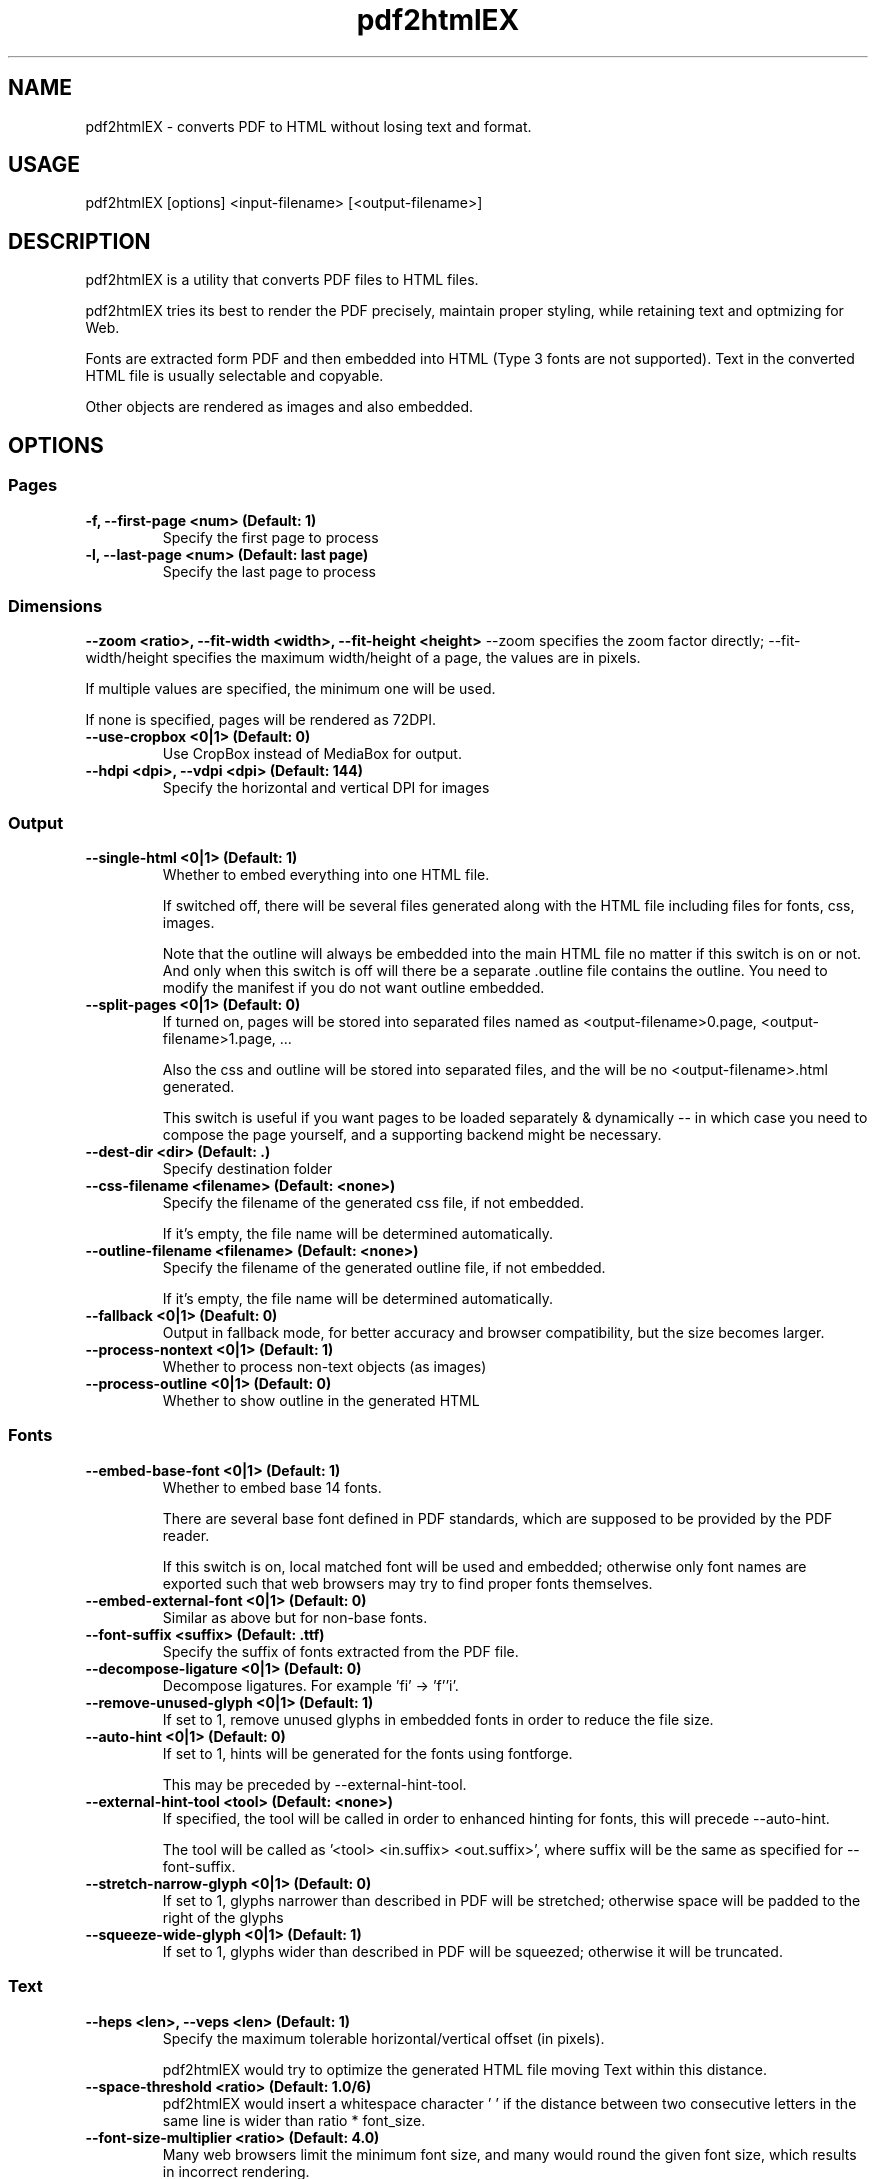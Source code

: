 .TH pdf2htmlEX 1 "pdf2htmlEX 0.8"
.SH NAME
.PP
.nf
  pdf2htmlEX \- converts PDF to HTML without losing text and format.
.fi

.SH USAGE
.PP
.nf
  pdf2htmlEX [options] <input\-filename> [<output\-filename>]
.fi

.SH DESCRIPTION
.PP
pdf2htmlEX is a utility that converts PDF files to HTML files.

pdf2htmlEX tries its best to render the PDF precisely, maintain proper styling, while retaining text and optmizing for Web.

Fonts are extracted form PDF and then embedded into HTML (Type 3 fonts are not supported). Text in the converted HTML file is usually selectable and copyable. 

Other objects are rendered as images and also embedded.

.SH OPTIONS

.SS Pages

.TP
.B -f, --first-page <num> (Default: 1)
Specify the first page to process

.TP
.B -l, --last-page <num> (Default: last page)
Specify the last page to process

.SS Dimensions

.B --zoom <ratio>, --fit-width <width>, --fit-height <height>
--zoom specifies the zoom factor directly; --fit-width/height specifies the maximum width/height of a page, the values are in pixels.

If multiple values are specified, the minimum one will be used.

If none is specified, pages will be rendered as 72DPI.

.TP
.B --use-cropbox <0|1> (Default: 0)
Use CropBox instead of MediaBox for output.

.TP
.B --hdpi <dpi>, --vdpi <dpi> (Default: 144)
Specify the horizontal and vertical DPI for images


.SS Output 

.TP
.B --single-html <0|1> (Default: 1)
Whether to embed everything into one HTML file.

If switched off, there will be several files generated along with the HTML file including files for fonts, css, images.

Note that the outline will always be embedded into the main HTML file no matter if this switch is on or not. 
And only when this switch is off will there be a separate .outline file contains the outline. 
You need to modify the manifest if you do not want outline embedded.

.TP
.B --split-pages <0|1> (Default: 0)
If turned on, pages will be stored into separated files named as <output-filename>0.page, <output-filename>1.page, ...

Also the css and outline will be stored into separated files, and the will be no <output-filename>.html generated.

This switch is useful if you want pages to be loaded separately & dynamically -- in which case you need to compose the page yourself, and a supporting backend might be necessary.

.TP
.B --dest-dir <dir> (Default: .)
Specify destination folder

.TP
.B --css-filename <filename> (Default: <none>)
Specify the filename of the generated css file, if not embedded.

If it's empty, the file name will be determined automatically.

.TP
.B --outline-filename <filename> (Default: <none>)
Specify the filename of the generated outline file, if not embedded.

If it's empty, the file name will be determined automatically.

.TP
.B --fallback <0|1> (Deafult: 0)
Output in fallback mode, for better accuracy and browser compatibility, but the size becomes larger.

.TP
.B --process-nontext <0|1> (Default: 1)
Whether to process non-text objects (as images)

.TP
.B --process-outline <0|1> (Default: 0)
Whether to show outline in the generated HTML

.SS Fonts

.TP
.B --embed-base-font <0|1> (Default: 1)
Whether to embed base 14 fonts.

There are several base font defined in PDF standards, which are supposed to be provided by the PDF reader.

If this switch is on, local matched font will be used and embedded; otherwise only font names are exported such that web browsers may try to find proper fonts themselves.

.TP
.B --embed-external-font <0|1> (Default: 0)
Similar as above but for non-base fonts.

.TP
.B --font-suffix <suffix> (Default: .ttf)
Specify the suffix of fonts extracted from the PDF file.

.TP
.B --decompose-ligature <0|1> (Default: 0)
Decompose ligatures. For example 'fi' -> 'f''i'.

.TP
.B --remove-unused-glyph <0|1> (Default: 1)
If set to 1, remove unused glyphs in embedded fonts in order to reduce the file size.

.TP
.B --auto-hint <0|1> (Default: 0)
If set to 1, hints will be generated for the fonts using fontforge. 

This may be preceded by --external-hint-tool.

.TP
.B --external-hint-tool <tool> (Default: <none>)
If specified, the tool will be called in order to enhanced hinting for fonts, this will precede --auto-hint.

The tool will be called as '<tool> <in.suffix> <out.suffix>', where suffix will be the same as specified for --font-suffix.

.TP
.B --stretch-narrow-glyph <0|1> (Default: 0)
If set to 1, glyphs narrower than described in PDF will be stretched; otherwise space will be padded to the right of the glyphs

.TP
.B --squeeze-wide-glyph <0|1> (Default: 1)
If set to 1, glyphs wider than described in PDF will be squeezed; otherwise it will be truncated.

.SS Text

.TP
.B --heps <len>, --veps <len> (Default: 1)
Specify the maximum tolerable horizontal/vertical offset (in pixels).

pdf2htmlEX would try to optimize the generated HTML file moving Text within this distance.

.TP
.B --space-threshold <ratio> (Default: 1.0/6)
pdf2htmlEX would insert a whitespace character ' ' if the distance between two consecutive letters in the same line is wider than ratio * font_size.

.TP
.B --font-size-multiplier <ratio> (Default: 4.0)
Many web browsers limit the minimum font size, and many would round the given font size, which results in incorrect rendering.

Specify a ratio greater than 1 would resolve this issue, however it might freeze some browsers.

For some versions of Firefox, however, there will be a problem when the font size is too large, in which case a smaller value should be specified here.

.TP
.B --space-as-offset <0|1> (Default: 0)
Treat space characters as offsets, which may increase the size of the output.

Turn it on if space characters are not displayed correctly, or you want to remove positional spaces.

.TP
.B --tounicode <-1|0|1> (Default: 0)
A ToUnicode map may be provided for each font in PDF which indicates the 'meaning' of the characters. However often there is better "ToUnicode" info in Type 0/1 fonts, and sometimes the ToUnicode map provided is wrong. 

If this value is set to 1, the ToUnicode Map is always applied, if provided in PDF, and characters may not render correctly in HTML if there are collisions.

If set to -1, a customized map is used such that rendering will be correct in HTML (visually the same), but you may not get correct characters by select & copy & paste.

If set to 0, pdf2htmlEX would try its best to balance the two methods above.

.SS PDF Protection

.TP
.B -o, --owner-password <password>
Specify owner password

.TP
.B -u, --user-password <password>
Specify user password

.TP
.B --no-drm <0|1> (Default: 0)
Override document DRM settings

.SS Misc.

.TP
.B --clean-tmp <0|1> (Default: 1)
If switched off, intermediate files won't be cleaned in the end.

.TP
.B --data-dir <dir> (Default: /usr/local/share/pdf2htmlEX)
Specify the folder holding the manifest and other files (see below for the manifest file)`

.TP
.B --css-draw <0|1> (Default: 0)
Experimental and unsupported CSS drawing

.TP
.B --debug <0|1> (Default: 0)
Print debug information.

.SS Meta

.TP
.B -v, --version
Print copyright and version info

.TP
.B --help
Print usage information

.SH MANIFEST and DATA-DIR
When split-pages is 0, the manifest file describes how the final html page should be generated.

By default, pdf2htmlEX will use the manifest in the default data-dir (run `pdf2htmlEX -v` to check), which gives a simple demo of its syntax.

You can modify the default one, or you can create a new one and specify the correct data-dir in the command line. 

When single-html is 1, all files referred by the manifest must be located in the data-dir.

.SH EXAMPLE
.TP
.B pdf2htmlEX /path/to/file.pdf
Convert file.pdf into file.html
.TP
.B pdf2htmlEX --clean-tmp 0 --debug 1 /path/to/file.pdf
Convert file.pdf and leave all intermediate files.
.TP
.B pdf2htmlEX --dest-dir out --single-html 0 /path/to/file.pdf
Convert file.pdf into out/file.html and leave font/image files separated.

.SH COPYRIGHT
.PP
Copyright 2012,2013 Lu Wang <coolwanglu@gmail.com>

pdf2htmlEX is GPLv2 & GPLv3 dual licensed

.SH AUTHOR
.PP
pdf2htmlEX is written by Lu Wang <coolwanglu@gmail.com>

.SH SEE ALSO
.TP
Home page
http://github.com/coolwanglu/pdf2htmlEX
.TP
pdf2htmlEX Wiki
https://github.com/coolwanglu/pdf2htmlEX/wiki
